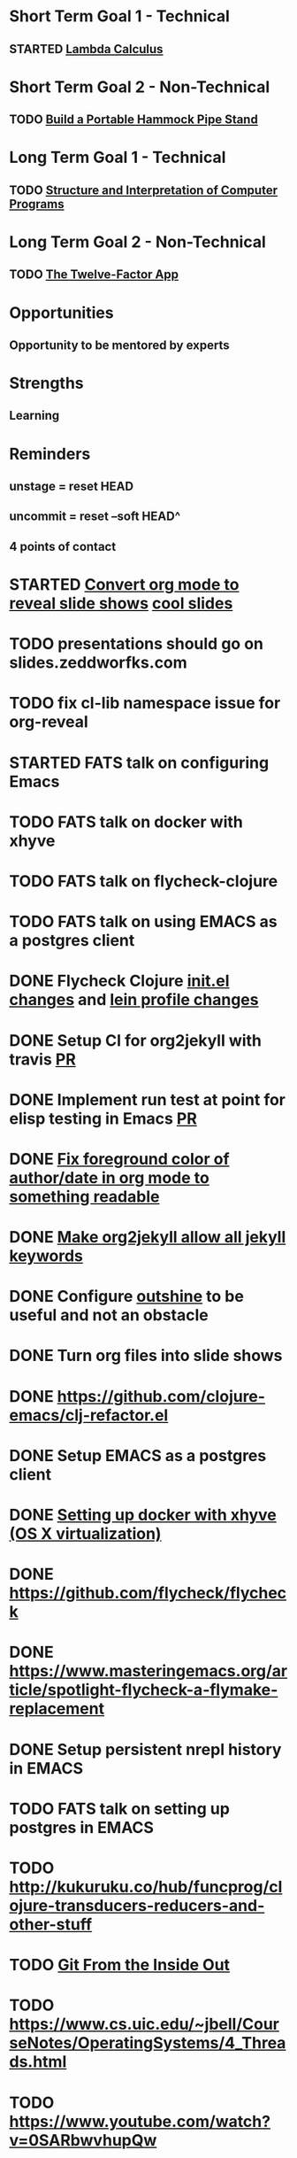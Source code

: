 * Short Term Goal 1 - Technical
** STARTED [[http://xuanji.appspot.com/isicp/lambda.html][Lambda Calculus]]

* Short Term Goal 2 - Non-Technical
** TODO [[http://theultimatehang.com/2012/07/portable-hammock-pipe-stand/][Build a Portable Hammock Pipe Stand]]

* Long Term Goal 1 - Technical
** TODO [[http://sarabander.github.io/sicp/][Structure and Interpretation of Computer Programs]]

* Long Term Goal 2 - Non-Technical
** TODO [[http://12factor.net/][The Twelve-Factor App]]

* Opportunities
** Opportunity to be mentored by experts

* Strengths
** Learning
* Reminders
** unstage = reset HEAD
** uncommit = reset --soft HEAD^
** 4 points of contact
* STARTED [[https://github.com/yjwen/org-reveal][Convert org mode to reveal slide shows]] [[http://jr0cket.co.uk/2013/10/create-cool-slides--Org-mode-Revealjs.html][cool slides]]
* TODO presentations should go on slides.zeddworfks.com
* TODO fix cl-lib namespace issue for org-reveal
* STARTED FATS talk on configuring Emacs
* TODO FATS talk on docker with xhyve
* TODO FATS talk on flycheck-clojure
* TODO FATS talk on using EMACS as a postgres client
* DONE Flycheck Clojure [[https://github.com/halcyon/dotfiles/blob/master/emacs/.emacs.d/init.el#L453-L468][init.el changes]] and [[https://github.com/halcyon/dotfiles/blob/master/lein/.lein/profiles.clj#L9][lein profile changes]]
* DONE Setup CI for org2jekyll with travis [[https://github.com/ardumont/org2jekyll/pull/31][PR]]
* DONE Implement run test at point for elisp testing in Emacs [[https://github.com/tonini/overseer.el/pull/8][PR]]
* DONE [[https://github.com/halcyon/.emacs.d/blob/master/init.el#L184-L185][Fix foreground color of author/date in org mode to something readable]]
* DONE [[https://github.com/halcyon/org2jekyll/tree/permissive-frontmatter][Make org2jekyll allow all jekyll keywords]]
* DONE Configure [[https://github.com/tj64/outshine][outshine]] to be useful and not an obstacle
* DONE Turn org files into slide shows
* DONE https://github.com/clojure-emacs/clj-refactor.el
* DONE Setup EMACS as a postgres client
* DONE [[https://allysonjulian.com/setting-up-docker-with-xhyve/][Setting up docker with xhyve (OS X virtualization)]]
* DONE https://github.com/flycheck/flycheck
* DONE https://www.masteringemacs.org/article/spotlight-flycheck-a-flymake-replacement
* DONE Setup persistent nrepl history in EMACS
* TODO FATS talk on setting up postgres in EMACS
* TODO http://kukuruku.co/hub/funcprog/clojure-transducers-reducers-and-other-stuff
* TODO [[https://codewords.recurse.com/issues/two/git-from-the-inside-out][Git From the Inside Out]]
* TODO https://www.cs.uic.edu/~jbell/CourseNotes/OperatingSystems/4_Threads.html
* TODO https://www.youtube.com/watch?v=0SARbwvhupQw
* TODO http://orgmode.org/manual/Fast-access-to-TODO-states.html#Fast-access-to-TODO-states
* TODO https://github.com/patric-r/jvmtop
* TODO http://stackoverflow.com/questions/2129044/java-heap-terminology-young-old-and-permanent-generations
* TODO http://stuartsierra.com/2016/01/09/how-to-name-clojure-functions
* TODO https://github.com/jkbrzt/httpie
* TODO https://github.com/ardumont/org2jekyll
* TODO [[http://sarabander.github.io/sicp/html/1_002e1.xhtml#g_t1_002e1][SICP - 1.1 Sections 1-8 The Elements of Programming]]
* TODO http://www.sicpdistilled.com/
* TODO http://mishadoff.com/blog/clojure-design-patterns/
* TODO [[http://gigamonkeys.com/book/][Practical Common Lisp]]
* TODO http://acaird.github.io/computers/2013/05/24/blogging-with-org-and-git/
* TODO http://emacs-doctor.com/blogging-from-emacs.html
* TODO http://tex.stackexchange.com/questions/157332/how-can-you-make-your-cv-accessible
* TODO https://github.com/punchagan/resume
* TODO https://clusterhq.com/2016/02/11/kubernetes-redis-cluster/?utm_source=dbweekly&utm_medium=email
* TODO https://github.com/mhjort/clj-gatling
* TODO https://github.com/hugoduncan/criterium
* TODO https://github.com/mhjort/clojider
* TODO https://github.com/weavejester/reloaded.repl
* TODO https://pragprog.com/book/actb/technical-blogging
* TODO https://tbaldridge.pivotshare.com/categories/function-of-the-day/2084/media
* TODO http://jonathangraham.github.io/2015/09/01/Clojure%20functions/
* TODO http://jonathangraham.github.io/2016/01/07/property_based_testing_clojure_functions/
* TODO [[https://github.com/awkay/om-tutorial][Learn Om Next using Dev Cards]]
* TODO [[https://github.com/Day8/re-frame][Re-frame]]
* TODO The Little Schemer
* TODO https://pragprog.com/book/mbfpp/functional-programming-patterns-in-scala-and-clojure
* TODO http://www.4clojure.com
* TODO http://daveyarwood.github.io/2014/07/30/20-cool-clojure-functions/
* TODO 100 Clojure Functions with Anki Flashcards
* TODO http://www.parens-of-the-dead.com
* TODO https://www.masteringemacs.org
* TODO http://www.datomic.com/training.html https://github.com/Datomic/day-of-datomic
* TODO https://github.com/cloojure/tupelo
* TODO https://pragprog.com/book/cjclojure/mastering-clojure-macros
* TODO http://clojure-cookbook.com/
* TODO http://matthiasnehlsen.com/blog/2014/10/15/talk-transcripts/
* TODO http://nealford.com/functionalthinking.html
* TODO https://github.com/evancz/elm-architecture-tutorial
* TODO Devcards http://rigsomelight.com/devcards/#!/devdemos.core
* TODO Learn you some Erlang for great good
* TODO Learn you a Haskell for great good
* TODO Read Paul Graham Essay
* TODO [[http://www.ibm.com/developerworks/java/library/j-ft1/index.html][Functional thinking: Thinking functionally, Part 1]]
* TODO [[http://www.ibm.com/developerworks/java/library/j-ft2/index.html][Functional thinking: Thinking functionally, Part 2]]
* TODO [[http://www.ibm.com/developerworks/java/library/j-ft3/index.html][Functional thinking: Thinking functionally, Part 3]]
* TODO [[http://www.ibm.com/developerworks/java/library/j-ft4/index.html][Functional thinking: Immutability]]
* TODO [[http://www.ibm.com/developerworks/java/library/j-ft5/index.html][Functional thinking: Coupling and composition, Part 1]]
* TODO [[http://www.ibm.com/developerworks/java/library/j-ft6/index.html][Functional thinking: Coupling and composition, Part 2]]
* TODO [[http://www.ibm.com/developerworks/java/library/j-ft7/index.html][Functional thinking: Functional features in Groovy, Part 1]]
* TODO [[http://www.ibm.com/developerworks/java/library/j-ft8/index.html][Functional thinking: Functional features in Groovy, Part 2]]
* TODO [[http://www.ibm.com/developerworks/java/library/j-ft9/index.html][Functional thinking: Functional features in Groovy, Part 3]]
* TODO [[http://www.ibm.com/developerworks/java/library/j-ft10/index.html][Functional thinking: Functional design patterns, Part 1]]
* TODO [[http://www.ibm.com/developerworks/java/library/j-ft11/index.html][Functional thinking: Functional design patterns, Part 2]]
* TODO [[http://www.ibm.com/developerworks/java/library/j-ft12/index.html][Functional thinking: Functional design patterns, Part 3]]
* TODO [[http://www.ibm.com/developerworks/java/library/j-ft13/index.html][Functional thinking: Functional error handling with Either and Option]]
* TODO [[http://www.ibm.com/developerworks/java/library/j-ft14/index.html][Functional thinking: Either trees and pattern matching]]
* TODO [[http://www.ibm.com/developerworks/java/library/j-ft15/index.html][Functional thinking: Rethinking dispatch]]
* TODO [[http://www.ibm.com/developerworks/java/library/j-ft16/index.html][Functional thinking: Tons of transformations]]
* TODO [[http://www.ibm.com/developerworks/java/library/j-ft17/index.html][Functional thinking: Transformations and optimizations]]
* HOLD https://github.com/rupa/z
* HOLD https://www.bountysource.com/teams/cider
* HOLD http://www.jorgecastro.org/2016/02/12/super-fast-local-workloads-with-juju/
* HOLD http://www.mbtest.org/
* HOLD http://www.perfectlyrandom.org/2014/06/29/adding-disqus-to-your-jekyll-powered-github-pages/
